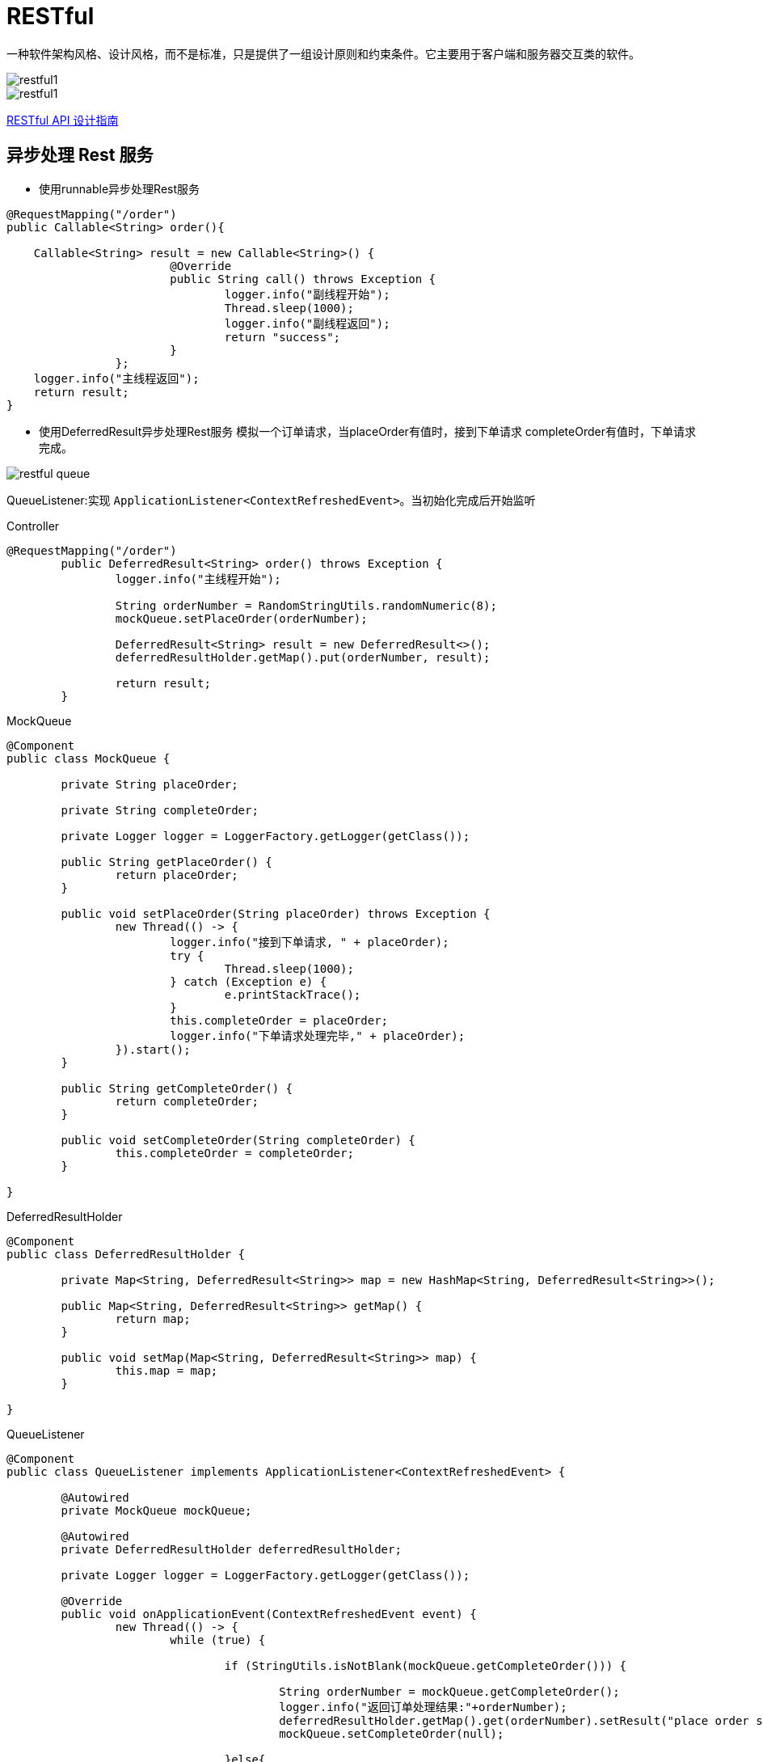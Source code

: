 [[restful]]
= RESTful

一种软件架构风格、设计风格，而不是标准，只是提供了一组设计原则和约束条件。它主要用于客户端和服务器交互类的软件。

image::http://study.jcohy.com/images/restful1.jpg[]

image::http://study.jcohy.com/images/restful1.jpg[]

http://www.ruanyifeng.com/blog/2014/05/restful_api.html[RESTful API 设计指南]

[[restful-ansyc]]
== 异步处理 Rest 服务

* 使用runnable异步处理Rest服务

[source, java]
----
@RequestMapping("/order")
public Callable<String> order(){

    Callable<String> result = new Callable<String>() {
			@Override
			public String call() throws Exception {
				logger.info("副线程开始");
				Thread.sleep(1000);
				logger.info("副线程返回");
				return "success";
			}
		};
    logger.info("主线程返回");
    return result;
}
----

* 使用DeferredResult异步处理Rest服务 模拟一个订单请求，当placeOrder有值时，接到下单请求 completeOrder有值时，下单请求完成。

image::http://study.jcohy.com/images/restful-queue.jpg[]

QueueListener:实现 `ApplicationListener<ContextRefreshedEvent>`。当初始化完成后开始监听

[source,java,indent=0,subs="verbatim,quotes",role="primary"]
.Controller
----
@RequestMapping("/order")
	public DeferredResult<String> order() throws Exception {
		logger.info("主线程开始");

		String orderNumber = RandomStringUtils.randomNumeric(8);
		mockQueue.setPlaceOrder(orderNumber);

		DeferredResult<String> result = new DeferredResult<>();
		deferredResultHolder.getMap().put(orderNumber, result);

		return result;
	}
----
.MockQueue
[source,java,indent=0,subs="verbatim,quotes",role="secondary"]
----
@Component
public class MockQueue {

	private String placeOrder;

	private String completeOrder;

	private Logger logger = LoggerFactory.getLogger(getClass());

	public String getPlaceOrder() {
		return placeOrder;
	}

	public void setPlaceOrder(String placeOrder) throws Exception {
		new Thread(() -> {
			logger.info("接到下单请求, " + placeOrder);
			try {
				Thread.sleep(1000);
			} catch (Exception e) {
				e.printStackTrace();
			}
			this.completeOrder = placeOrder;
			logger.info("下单请求处理完毕," + placeOrder);
		}).start();
	}

	public String getCompleteOrder() {
		return completeOrder;
	}

	public void setCompleteOrder(String completeOrder) {
		this.completeOrder = completeOrder;
	}

}
----
.DeferredResultHolder
[source,java,indent=0,subs="verbatim,quotes",role="secondary"]
----
@Component
public class DeferredResultHolder {

	private Map<String, DeferredResult<String>> map = new HashMap<String, DeferredResult<String>>();

	public Map<String, DeferredResult<String>> getMap() {
		return map;
	}

	public void setMap(Map<String, DeferredResult<String>> map) {
		this.map = map;
	}

}
----
.QueueListener
[source,java,indent=0,subs="verbatim,quotes",role="secondary"]
----
@Component
public class QueueListener implements ApplicationListener<ContextRefreshedEvent> {

	@Autowired
	private MockQueue mockQueue;

	@Autowired
	private DeferredResultHolder deferredResultHolder;

	private Logger logger = LoggerFactory.getLogger(getClass());

	@Override
	public void onApplicationEvent(ContextRefreshedEvent event) {
		new Thread(() -> {
			while (true) {

				if (StringUtils.isNotBlank(mockQueue.getCompleteOrder())) {

					String orderNumber = mockQueue.getCompleteOrder();
					logger.info("返回订单处理结果:"+orderNumber);
					deferredResultHolder.getMap().get(orderNumber).setResult("place order success");
					mockQueue.setCompleteOrder(null);

				}else{
					try {
						Thread.sleep(100);
					} catch (InterruptedException e) {
						e.printStackTrace();
					}
				}

			}
		}).start();
	}
}
----

* 异步处理配置

重写 `WebMvcConfigAdapter` 中的 `ConfigureAsyncSupport` 方法